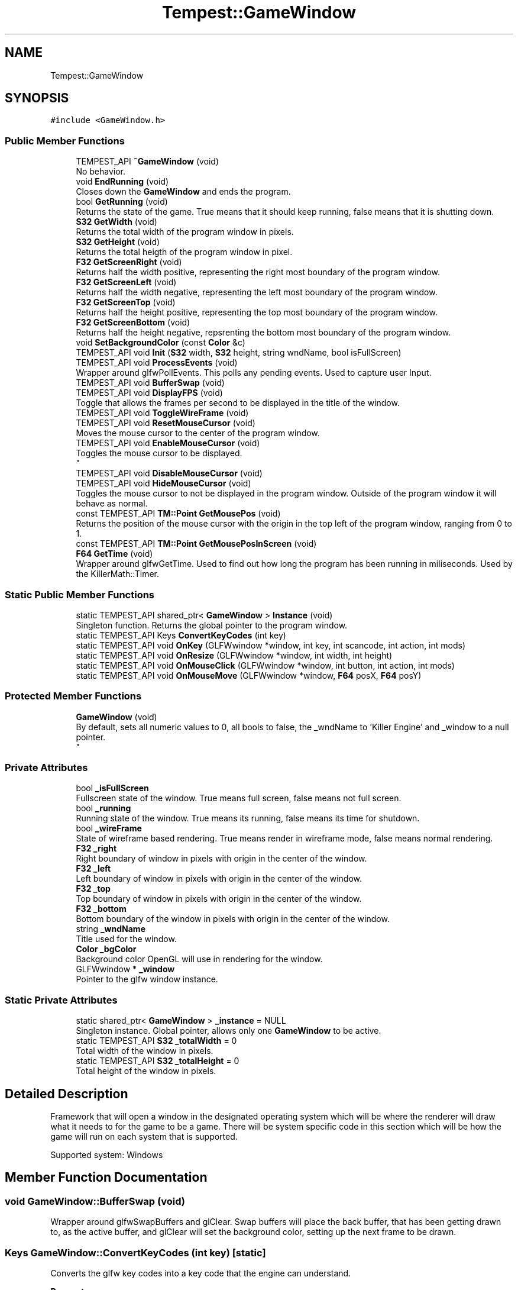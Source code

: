 .TH "Tempest::GameWindow" 3 "Mon Dec 9 2019" "Tempest" \" -*- nroff -*-
.ad l
.nh
.SH NAME
Tempest::GameWindow
.SH SYNOPSIS
.br
.PP
.PP
\fC#include <GameWindow\&.h>\fP
.SS "Public Member Functions"

.in +1c
.ti -1c
.RI "TEMPEST_API \fB~GameWindow\fP (void)"
.br
.RI "No behavior\&. "
.ti -1c
.RI "void \fBEndRunning\fP (void)"
.br
.RI "Closes down the \fBGameWindow\fP and ends the program\&. "
.ti -1c
.RI "bool \fBGetRunning\fP (void)"
.br
.RI "Returns the state of the game\&. True means that it should keep running, false means that it is shutting down\&. "
.ti -1c
.RI "\fBS32\fP \fBGetWidth\fP (void)"
.br
.RI "Returns the total width of the program window in pixels\&. "
.ti -1c
.RI "\fBS32\fP \fBGetHeight\fP (void)"
.br
.RI "Returns the total heigth of the program window in pixel\&. "
.ti -1c
.RI "\fBF32\fP \fBGetScreenRight\fP (void)"
.br
.RI "Returns half the width positive, representing the right most boundary of the program window\&. "
.ti -1c
.RI "\fBF32\fP \fBGetScreenLeft\fP (void)"
.br
.RI "Returns half the width negative, representing the left most boundary of the program window\&. "
.ti -1c
.RI "\fBF32\fP \fBGetScreenTop\fP (void)"
.br
.RI "Returns half the height positive, representing the top most boundary of the program window\&. "
.ti -1c
.RI "\fBF32\fP \fBGetScreenBottom\fP (void)"
.br
.RI "Returns half the height negative, repsrenting the bottom most boundary of the program window\&. "
.ti -1c
.RI "void \fBSetBackgroundColor\fP (const \fBColor\fP &c)"
.br
.ti -1c
.RI "TEMPEST_API void \fBInit\fP (\fBS32\fP width, \fBS32\fP height, string wndName, bool isFullScreen)"
.br
.ti -1c
.RI "TEMPEST_API void \fBProcessEvents\fP (void)"
.br
.RI "Wrapper around glfwPollEvents\&. This polls any pending events\&. Used to capture user Input\&. "
.ti -1c
.RI "TEMPEST_API void \fBBufferSwap\fP (void)"
.br
.ti -1c
.RI "TEMPEST_API void \fBDisplayFPS\fP (void)"
.br
.RI "Toggle that allows the frames per second to be displayed in the title of the window\&. "
.ti -1c
.RI "TEMPEST_API void \fBToggleWireFrame\fP (void)"
.br
.ti -1c
.RI "TEMPEST_API void \fBResetMouseCursor\fP (void)"
.br
.RI "Moves the mouse cursor to the center of the program window\&. "
.ti -1c
.RI "TEMPEST_API void \fBEnableMouseCursor\fP (void)"
.br
.RI "Toggles the mouse cursor to be displayed\&. 
.br
 "
.ti -1c
.RI "TEMPEST_API void \fBDisableMouseCursor\fP (void)"
.br
.ti -1c
.RI "TEMPEST_API void \fBHideMouseCursor\fP (void)"
.br
.RI "Toggles the mouse cursor to not be displayed in the program window\&. Outside of the program window it will behave as normal\&. "
.ti -1c
.RI "const TEMPEST_API \fBTM::Point\fP \fBGetMousePos\fP (void)"
.br
.RI "Returns the position of the mouse cursor with the origin in the top left of the program window, ranging from 0 to 1\&. "
.ti -1c
.RI "const TEMPEST_API \fBTM::Point\fP \fBGetMousePosInScreen\fP (void)"
.br
.ti -1c
.RI "\fBF64\fP \fBGetTime\fP (void)"
.br
.RI "Wrapper around glfwGetTime\&. Used to find out how long the program has been running in miliseconds\&. Used by the KillerMath::Timer\&. "
.in -1c
.SS "Static Public Member Functions"

.in +1c
.ti -1c
.RI "static TEMPEST_API shared_ptr< \fBGameWindow\fP > \fBInstance\fP (void)"
.br
.RI "Singleton function\&. Returns the global pointer to the program window\&. "
.ti -1c
.RI "static TEMPEST_API Keys \fBConvertKeyCodes\fP (int key)"
.br
.ti -1c
.RI "static TEMPEST_API void \fBOnKey\fP (GLFWwindow *window, int key, int scancode, int action, int mods)"
.br
.ti -1c
.RI "static TEMPEST_API void \fBOnResize\fP (GLFWwindow *window, int width, int height)"
.br
.ti -1c
.RI "static TEMPEST_API void \fBOnMouseClick\fP (GLFWwindow *window, int button, int action, int mods)"
.br
.ti -1c
.RI "static TEMPEST_API void \fBOnMouseMove\fP (GLFWwindow *window, \fBF64\fP posX, \fBF64\fP posY)"
.br
.in -1c
.SS "Protected Member Functions"

.in +1c
.ti -1c
.RI "\fBGameWindow\fP (void)"
.br
.RI "By default, sets all numeric values to 0, all bools to false, the _wndName to 'Killer Engine' and _window to a null pointer\&. 
.br
 "
.in -1c
.SS "Private Attributes"

.in +1c
.ti -1c
.RI "bool \fB_isFullScreen\fP"
.br
.RI "Fullscreen state of the window\&. True means full screen, false means not full screen\&. "
.ti -1c
.RI "bool \fB_running\fP"
.br
.RI "Running state of the window\&. True means its running, false means its time for shutdown\&. "
.ti -1c
.RI "bool \fB_wireFrame\fP"
.br
.RI "State of wireframe based rendering\&. True means render in wireframe mode, false means normal rendering\&. "
.ti -1c
.RI "\fBF32\fP \fB_right\fP"
.br
.RI "Right boundary of window in pixels with origin in the center of the window\&. "
.ti -1c
.RI "\fBF32\fP \fB_left\fP"
.br
.RI "Left boundary of window in pixels with origin in the center of the window\&. "
.ti -1c
.RI "\fBF32\fP \fB_top\fP"
.br
.RI "Top boundary of window in pixels with origin in the center of the window\&. "
.ti -1c
.RI "\fBF32\fP \fB_bottom\fP"
.br
.RI "Bottom boundary of the window in pixels with origin in the center of the window\&. "
.ti -1c
.RI "string \fB_wndName\fP"
.br
.RI "Title used for the window\&. "
.ti -1c
.RI "\fBColor\fP \fB_bgColor\fP"
.br
.RI "Background color OpenGL will use in rendering for the window\&. "
.ti -1c
.RI "GLFWwindow * \fB_window\fP"
.br
.RI "Pointer to the glfw window instance\&. "
.in -1c
.SS "Static Private Attributes"

.in +1c
.ti -1c
.RI "static shared_ptr< \fBGameWindow\fP > \fB_instance\fP = NULL"
.br
.RI "Singleton instance\&. Global pointer, allows only one \fBGameWindow\fP to be active\&. "
.ti -1c
.RI "static TEMPEST_API \fBS32\fP \fB_totalWidth\fP = 0"
.br
.RI "Total width of the window in pixels\&. "
.ti -1c
.RI "static TEMPEST_API \fBS32\fP \fB_totalHeight\fP = 0"
.br
.RI "Total height of the window in pixels\&. "
.in -1c
.SH "Detailed Description"
.PP 
Framework that will open a window in the designated operating system which will be where the renderer will draw what it needs to for the game to be a game\&. There will be system specific code in this section which will be how the game will run on each system that is supported\&.
.PP
Supported system: Windows 
.br
 
.SH "Member Function Documentation"
.PP 
.SS "void GameWindow::BufferSwap (void)"
Wrapper around glfwSwapBuffers and glClear\&. Swap buffers will place the back buffer, that has been getting drawn to, as the active buffer, and glClear will set the background color, setting up the next frame to be drawn\&. 
.br
 
.SS "Keys GameWindow::ConvertKeyCodes (int key)\fC [static]\fP"
Converts the glfw key codes into a key code that the engine can understand\&. 
.PP
\fBParameters\fP
.RS 4
\fIkey\fP is the glfw key code to be converted\&. 
.br
 
.RE
.PP

.SS "void GameWindow::DisableMouseCursor (void)"
Toggles the mouse cursor to no longer be displayed\&. This is true both inside and outside the program window, meaning that if you call this, your mouse will no longer work, until you either close the program or re-enable it using \fBEnableMouseCursor()\fP\&. 
.br
 
.SS "const \fBTM::Point\fP GameWindow::GetMousePosInScreen (void)"
Returns the position of the mouse cursor in pixels with the origin in the center of the program window, randing from the program windows up - down - left - right values\&. Very important, this is in Screen Space, not world space\&. 
.SS "void GameWindow::Init (\fBS32\fP width, \fBS32\fP height, string wndName, bool isFullScreen)"
Sets up program window\&. Makes all calls needed to start up a window\&. This is a helper function that takes are of all the glfw calls needed\&. 
.PP
\fBParameters\fP
.RS 4
\fIwidth\fP of created window 
.br
\fIheight\fP of created window 
.br
\fIwndName\fP title of window 
.br
\fIisFullScreen\fP sets if the system makes the window fullscreen 
.br
 
.RE
.PP

.SS "void GameWindow::OnKey (GLFWwindow * window, int key, int scancode, int action, int mods)\fC [static]\fP"
Callback function for glfw\&. Controls what happens when a key is pressed\&. 
.PP
\fBParameters\fP
.RS 4
\fIwindow\fP is the pointer to the glfw window instance we are checking\&. 
.br
\fIkey\fP is the ID for the key that has been pressed\&. 
.br
\fIscancode\fP is a platform specific token for each key pressed\&. 
.br
\fIaction\fP stores if it was a press or release 
.br
\fImods\fP represents modifier keys; ctrl, shift, alt\&. 
.RE
.PP

.SS "void GameWindow::OnMouseClick (GLFWwindow * window, int button, int action, int mods)\fC [static]\fP"
Callback function for glfw\&. Controls what happens when a mouse click happens (right, left, middle or any other)\&. Currently, only right and left clicks are considered\&. 
.br
 
.PP
\fBParameters\fP
.RS 4
\fIwindow\fP is the pointer to the glfw window instance we are changing\&. 
.br
\fIbutton\fP is the mouse button being pressed\&. 
.br
\fIaction\fP is the state, release or press\&. 
.br
\fImods\fP represents modifier keys; ctrl, shift, alt\&. 
.RE
.PP

.SS "void GameWindow::OnMouseMove (GLFWwindow * window, \fBF64\fP posX, \fBF64\fP posY)\fC [static]\fP"
Callback function for glfw\&. Controls what happens when the mouse is detected to move\&. Currently not implemented\&. 
.br
 
.PP
\fBParameters\fP
.RS 4
\fIwindow\fP is the pointer to the glfw window instance we are changing\&. 
.br
\fIposX\fP stores the x position value 
.br
\fIposY\fP stores the y posiition value\&. 
.br
 
.RE
.PP

.SS "void GameWindow::OnResize (GLFWwindow * window, int width, int height)\fC [static]\fP"
Callback function for glfw\&. Controls what happens when the screen is resized by the user (in the operating system)\&. 
.PP
\fBParameters\fP
.RS 4
\fIwindow\fP is the pointer to the glfw window instance we are changing\&. 
.br
\fIwidth\fP is the new total width of the window\&. 
.br
\fIheight\fP is the new total height of the window\&. 
.RE
.PP

.SS "void Tempest::GameWindow::SetBackgroundColor (const \fBColor\fP & c)\fC [inline]\fP"
Sets the color OpenGL will use to color the background of the program window\&. This includes the call to actually change that color state in OpenGL\&. 
.PP
\fBParameters\fP
.RS 4
\fIc\fP is the new color that will be set\&. 
.br
 
.RE
.PP

.SS "void GameWindow::ToggleWireFrame (void)"
Toggle that changes the rendering to only use wireframes, drawing the lines the represent edges in a mesh instead of filling in the faces\&. Used for debugging\&. 
.br
 

.SH "Author"
.PP 
Generated automatically by Doxygen for Tempest from the source code\&.
